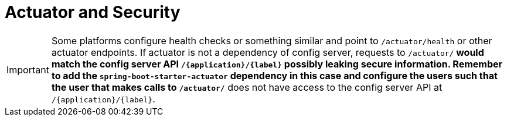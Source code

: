 [[actuator-and-security]]
= Actuator and Security
:page-section-summary-toc: 1

IMPORTANT: Some platforms configure health checks or something similar and point to `/actuator/health` or other actuator endpoints. If actuator is not a dependency of config server, requests to `/actuator/**` would match the config server API `/\{application}/\{label}` possibly leaking secure information. Remember to add the `spring-boot-starter-actuator` dependency in this case and configure the users such that the user that makes calls to `/actuator/**` does not have access to the config server API at `/\{application}/\{label}`.

